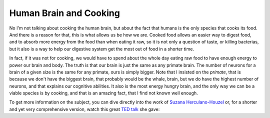 Human Brain and Cooking
=======================

No I'm not talking about cooking the human brain, but about the fact that humans
is the only species that cooks its food. And there is a reason for that, this is
what allows us be how we are. Cooked food allows an easier way to digest food,
and to absorb more energy from the food than when eating it raw, so it is not
only a question of taste, or killing bacterias, but it also is a way to help our
digestive system get the most out of food in a shorter time.

In fact, if it was not for cooking, we would have to spend about the whole day
eating raw food to have enough energy to power our brain and body. The truth is
that our brain is just the same as any primate brain. The number of neurons for
a brain of a given size is the same for any primate, ours is simply bigger. Note
that I insisted on the *primate*, that is because we don't have the biggest
brain, that probably would be the whale, brain, but we do have the highest
number of neurons, and that explains our cognitive abilities. It also is the
most energy hungry brain, and the only way we can be a viable species is by
cooking, and that is an amazing fact, that I find not known well enough.

To get more information on the subject, you can dive directly into the work of
`Suzana Herculano-Houzel <http://www.suzanaherculanohouzel.com/lab>`_ or, for a
shorter and yet very comprehensive version, watch this great `TED talk
<https://www.ted.com/talks>`_ she gave:

.. netflix:: http://www.netflix.com/watch?v=_7_XH1CBzGw


.. author:: default
.. categories:: none
.. tags:: cooking, brain, evolution, human
.. comments::
